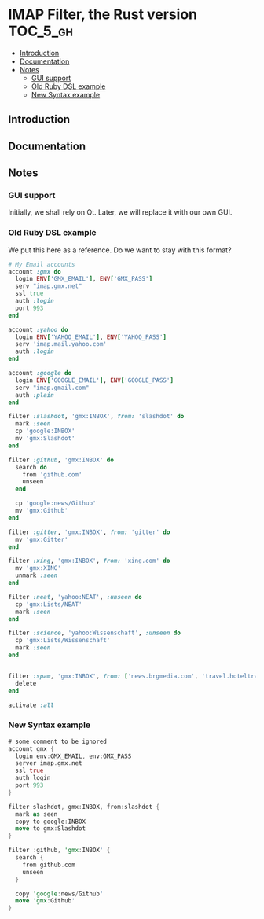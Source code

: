 * IMAP Filter, the Rust version                                    :TOC_5_gh:
  - [[#introduction][Introduction]]
  - [[#documentation][Documentation]]
  - [[#notes][Notes]]
    - [[#gui-support][GUI support]]
    - [[#old-ruby-dsl-example][Old Ruby DSL example]]
    - [[#new-syntax-example][New Syntax example]]

** Introduction
   
** Documentation
** Notes
*** GUI support
    Initially, we shall rely on Qt. Later, we will
    replace it with our own GUI.
*** Old Ruby DSL example
    We put this here as a reference. Do we want
    to stay with this format?

    #+begin_src ruby
# My Email accounts
account :gmx do
  login ENV['GMX_EMAIL'], ENV['GMX_PASS']
  serv "imap.gmx.net"
  ssl true
  auth :login
  port 993
end

account :yahoo do
  login ENV['YAHOO_EMAIL'], ENV['YAHOO_PASS']
  serv 'imap.mail.yahoo.com'
  auth :login
end

account :google do
  login ENV['GOOGLE_EMAIL'], ENV['GOOGLE_PASS']
  serv "imap.gmail.com"
  auth :plain
end

filter :slashdot, 'gmx:INBOX', from: 'slashdot' do
  mark :seen
  cp 'google:INBOX'
  mv 'gmx:Slashdot'
end

filter :github, 'gmx:INBOX' do
  search do
    from 'github.com'
    unseen
  end

  cp 'google:news/Github'
  mv 'gmx:Github'
end

filter :gitter, 'gmx:INBOX', from: 'gitter' do
  mv 'gmx:Gitter'
end

filter :xing, 'gmx:INBOX', from: 'xing.com' do
  mv 'gmx:XING'
  unmark :seen
end

filter :neat, 'yahoo:NEAT', :unseen do
  cp 'gmx:Lists/NEAT'
  mark :seen
end

filter :science, 'yahoo:Wissenschaft', :unseen do
  cp 'gmx:Lists/Wissenschaft'
  mark :seen
end


filter :spam, 'gmx:INBOX', from: ['news.brgmedia.com', 'travel.hoteltravel-email.com'] do
  delete
end

activate :all
    #+end_src

*** New Syntax example
    #+begin_src rust
    # some comment to be ignored
    account gmx {
      login env:GMX_EMAIL, env:GMX_PASS
      server imap.gmx.net
      ssl true
      auth login
      port 993
    }

    filter slashdot, gmx:INBOX, from:slashdot {
      mark as seen
      copy to google:INBOX
      move to gmx:Slashdot
    }

    filter :github, 'gmx:INBOX' {
      search {
        from github.com
        unseen
      }
    
      copy 'google:news/Github'
      move 'gmx:Github'
    }
   #+end_src
